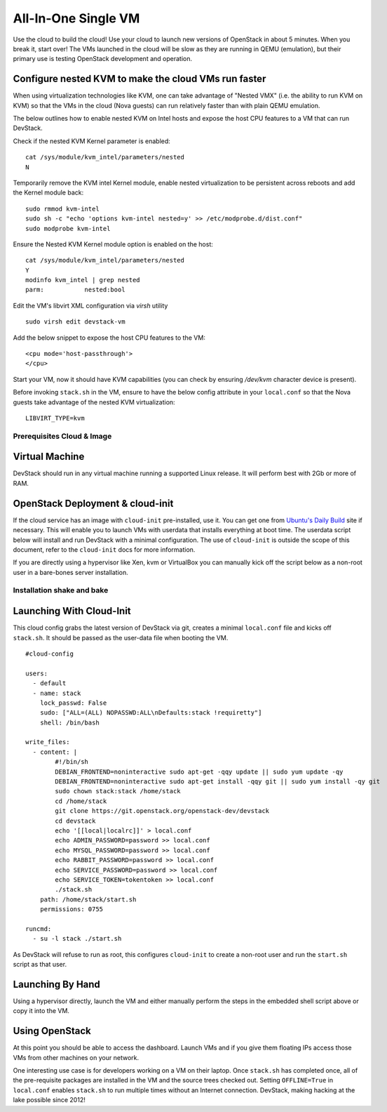 ====================
All-In-One Single VM
====================

Use the cloud to build the cloud! Use your cloud to launch new versions
of OpenStack in about 5 minutes. When you break it, start over! The VMs
launched in the cloud will be slow as they are running in QEMU
(emulation), but their primary use is testing OpenStack development and
operation.

Configure nested KVM to make the cloud VMs run faster
-----------------------------------------------------

When using virtualization technologies like KVM, one can take advantage
of "Nested VMX" (i.e. the ability to run KVM on KVM) so that the VMs in
the cloud (Nova guests) can run relatively faster than with plain QEMU
emulation.

The below outlines how to enable nested KVM on Intel hosts and
expose the host CPU features to a VM that can run DevStack.

Check if the nested KVM Kernel parameter is enabled::

    cat /sys/module/kvm_intel/parameters/nested
    N

Temporarily remove the KVM intel Kernel module, enable nested
virtualization to be persistent across reboots and add the Kernel
module back::

    sudo rmmod kvm-intel
    sudo sh -c "echo 'options kvm-intel nested=y' >> /etc/modprobe.d/dist.conf"
    sudo modprobe kvm-intel

Ensure the Nested KVM Kernel module option is enabled on the host::

    cat /sys/module/kvm_intel/parameters/nested
    Y
    modinfo kvm_intel | grep nested
    parm:           nested:bool

Edit the VM's libvirt XML configuration via `virsh` utility ::

    sudo virsh edit devstack-vm

Add the below snippet to expose the host CPU features to the VM::

    <cpu mode='host-passthrough'>
    </cpu>

Start your VM, now it should have KVM capabilities (you can check by
ensuring `/dev/kvm` character device is present).

Before invoking ``stack.sh`` in the VM, ensure to have the below config
attribute in your ``local.conf`` so that the Nova guests take advantage
of the nested KVM virtualization::

    LIBVIRT_TYPE=kvm

Prerequisites Cloud & Image
===========================

Virtual Machine
---------------

DevStack should run in any virtual machine running a supported Linux
release. It will perform best with 2Gb or more of RAM.

OpenStack Deployment & cloud-init
---------------------------------

If the cloud service has an image with ``cloud-init`` pre-installed, use
it. You can get one from `Ubuntu's Daily
Build <http://uec-images.ubuntu.com>`__ site if necessary. This will
enable you to launch VMs with userdata that installs everything at boot
time. The userdata script below will install and run DevStack with a
minimal configuration. The use of ``cloud-init`` is outside the scope of
this document, refer to the ``cloud-init`` docs for more information.

If you are directly using a hypervisor like Xen, kvm or VirtualBox you
can manually kick off the script below as a non-root user in a
bare-bones server installation.

Installation shake and bake
===========================

Launching With Cloud-Init
-------------------------

This cloud config grabs the latest version of DevStack via git, creates
a minimal ``local.conf`` file and kicks off ``stack.sh``. It should be
passed as the user-data file when booting the VM.

::

    #cloud-config

    users:
      - default
      - name: stack
        lock_passwd: False
        sudo: ["ALL=(ALL) NOPASSWD:ALL\nDefaults:stack !requiretty"]
        shell: /bin/bash

    write_files:
      - content: |
            #!/bin/sh
            DEBIAN_FRONTEND=noninteractive sudo apt-get -qqy update || sudo yum update -qy
            DEBIAN_FRONTEND=noninteractive sudo apt-get install -qqy git || sudo yum install -qy git
            sudo chown stack:stack /home/stack
            cd /home/stack
            git clone https://git.openstack.org/openstack-dev/devstack
            cd devstack
            echo '[[local|localrc]]' > local.conf
            echo ADMIN_PASSWORD=password >> local.conf
            echo MYSQL_PASSWORD=password >> local.conf
            echo RABBIT_PASSWORD=password >> local.conf
            echo SERVICE_PASSWORD=password >> local.conf
            echo SERVICE_TOKEN=tokentoken >> local.conf
            ./stack.sh
        path: /home/stack/start.sh
        permissions: 0755

    runcmd:
      - su -l stack ./start.sh

As DevStack will refuse to run as root, this configures ``cloud-init``
to create a non-root user and run the ``start.sh`` script as that user.

Launching By Hand
-----------------

Using a hypervisor directly, launch the VM and either manually perform
the steps in the embedded shell script above or copy it into the VM.

Using OpenStack
---------------

At this point you should be able to access the dashboard. Launch VMs and
if you give them floating IPs access those VMs from other machines on
your network.

One interesting use case is for developers working on a VM on their
laptop. Once ``stack.sh`` has completed once, all of the pre-requisite
packages are installed in the VM and the source trees checked out.
Setting ``OFFLINE=True`` in ``local.conf`` enables ``stack.sh`` to run
multiple times without an Internet connection. DevStack, making hacking
at the lake possible since 2012!
